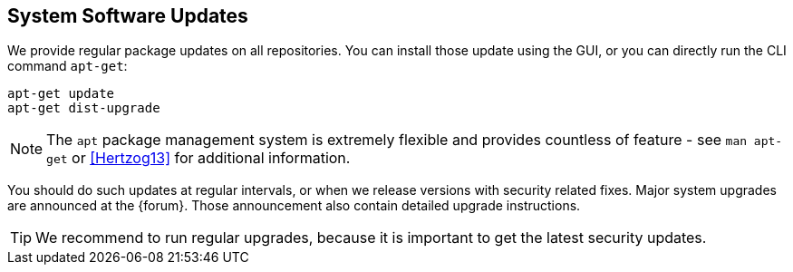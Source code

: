 System Software Updates
-----------------------
ifdef::wiki[]
:pve-toplevel:
endif::wiki[]

We provide regular package updates on all repositories. You can
install those update using the GUI, or you can directly run the CLI
command `apt-get`:

 apt-get update
 apt-get dist-upgrade

NOTE: The `apt` package management system is extremely flexible and
provides countless of feature - see `man apt-get` or <<Hertzog13>> for
additional information.

You should do such updates at regular intervals, or when we release
versions with security related fixes. Major system upgrades are
announced at the {forum}. Those announcement also contain detailed
upgrade instructions.

TIP: We recommend to run regular upgrades, because it is important to
get the latest security updates.
